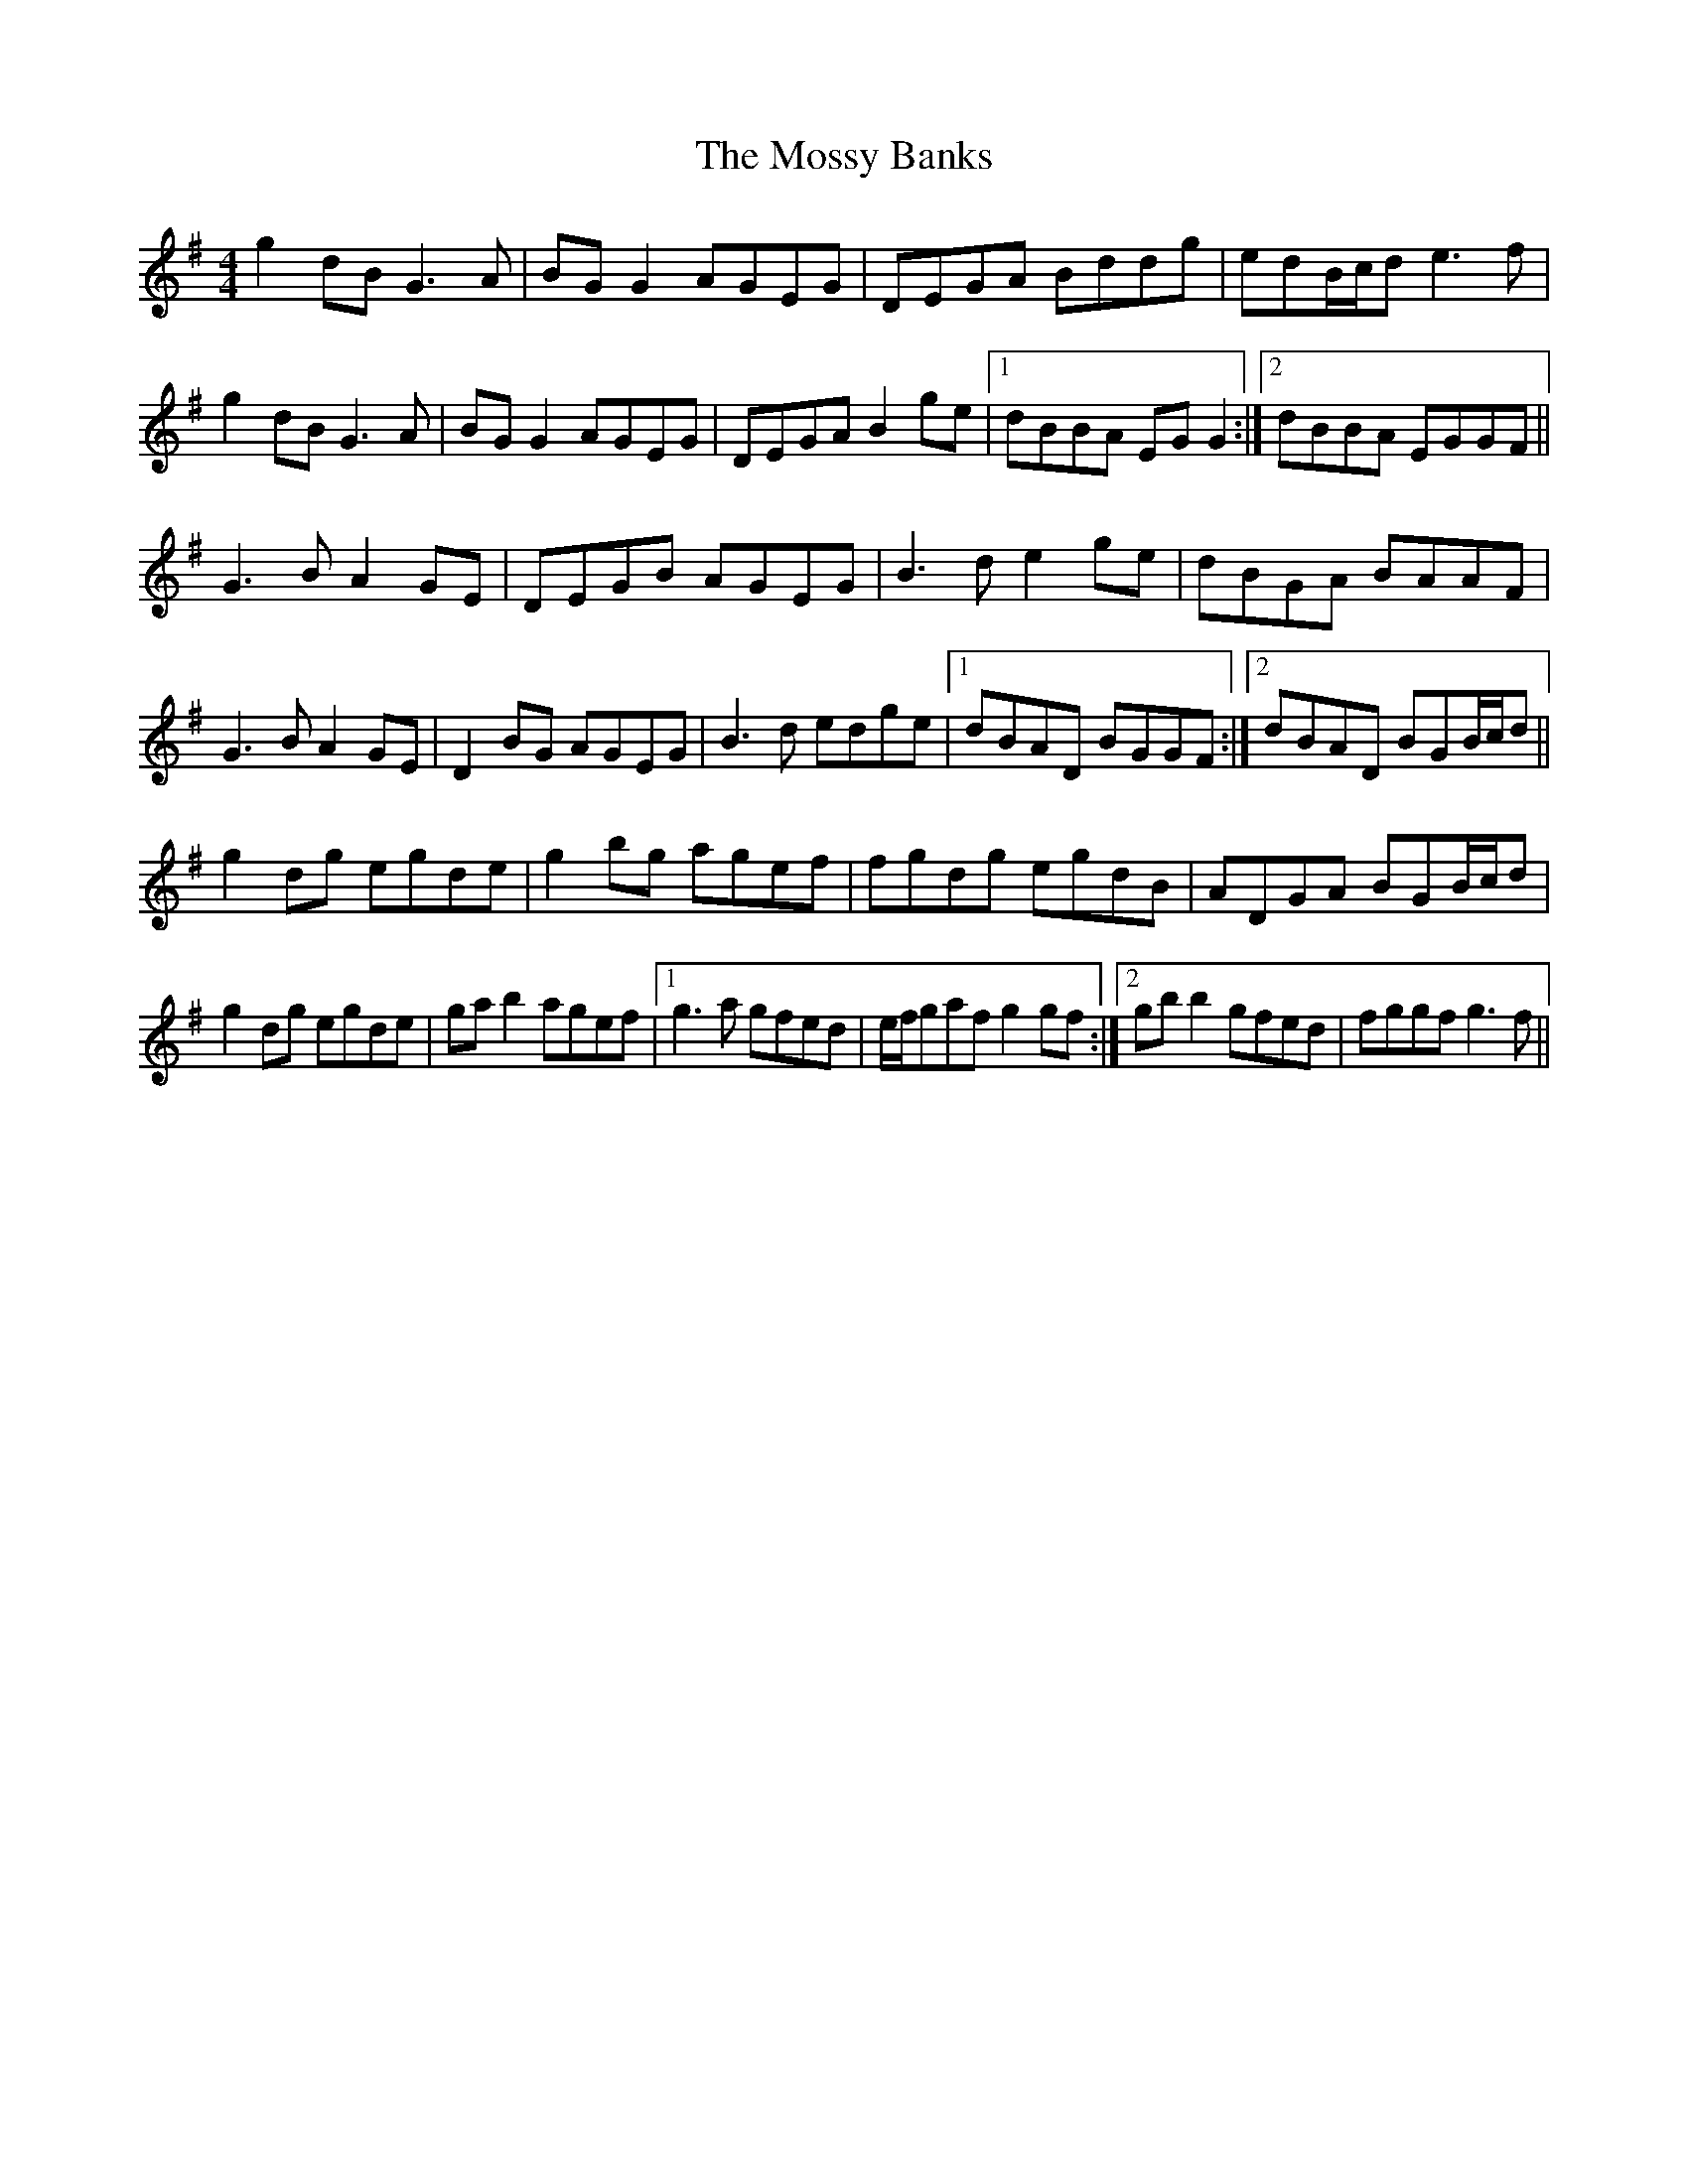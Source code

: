 X: 27827
T: Mossy Banks, The
R: reel
M: 4/4
K: Gmajor
g2dB G3A|BGG2 AGEG|DEGA Bddg|edB/c/d e3f|
g2dB G3A|BGG2 AGEG|DEGAB2ge|1 dBBA EGG2:|2 dBBA EGGF||
G3B A2GE|DEGB AGEG|B3d e2ge|dBGA BAAF|
G3B A2GE|D2BG AGEG|B3d edge|1 dBAD BGGF:|2 dBAD BGB/c/d||
g2dg egde|g2bg agef|fgdg egdB|ADGA BGB/c/d|
g2dg egde|gab2 agef|1 g3a gfed|e/f/gaf g2gf:|2 gbb2gfed|fggf g3f||

